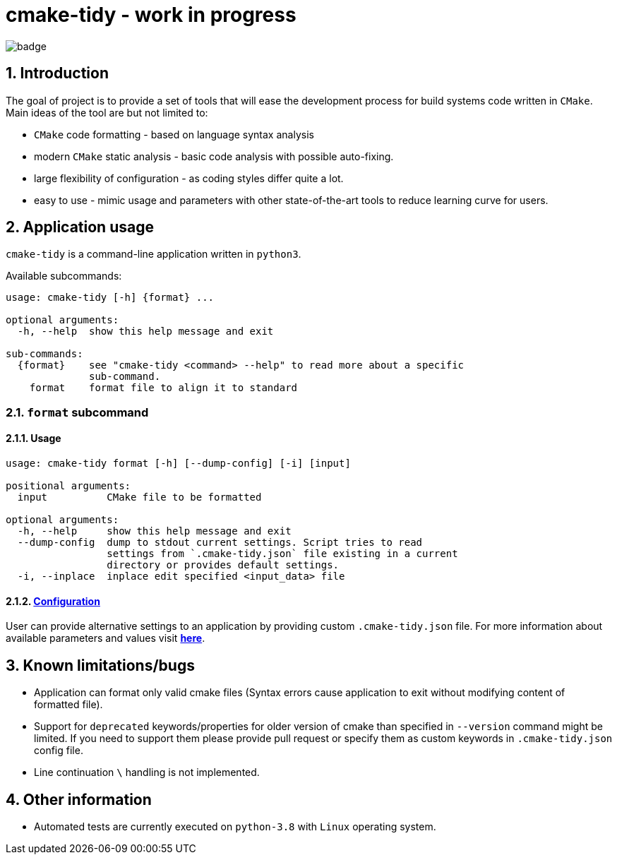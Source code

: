 = cmake-tidy - work in progress

image:https://github.com/MaciejPatro/cmake-tidy/workflows/Python%20application/badge.svg[title="Pause"]

:toc:
:numbered:

== Introduction
The goal of project is to provide a set of tools that will ease the development process for build systems code written
in `CMake`. Main ideas of the tool are but not limited to:

- `CMake` code formatting - based on language syntax analysis
- modern `CMake` static analysis - basic code analysis with possible auto-fixing.
- large flexibility of configuration - as coding styles differ quite a lot.
- easy to use - mimic usage and parameters with other state-of-the-art tools to reduce learning curve for users.

== Application usage

`cmake-tidy` is a command-line application written in `python3`.

Available subcommands:
[source,text]
----
usage: cmake-tidy [-h] {format} ...

optional arguments:
  -h, --help  show this help message and exit

sub-commands:
  {format}    see "cmake-tidy <command> --help" to read more about a specific
              sub-command.
    format    format file to align it to standard
----

=== `format` subcommand

==== Usage

[source,text]
----
usage: cmake-tidy format [-h] [--dump-config] [-i] [input]

positional arguments:
  input          CMake file to be formatted

optional arguments:
  -h, --help     show this help message and exit
  --dump-config  dump to stdout current settings. Script tries to read
                 settings from `.cmake-tidy.json` file existing in a current
                 directory or provides default settings.
  -i, --inplace  inplace edit specified <input_data> file
----

==== link:doc/config.adoc[Configuration]

User can provide alternative settings to an application by providing custom `.cmake-tidy.json` file.
For more information about available parameters and values visit link:doc/config.adoc[*here*].

== Known limitations/bugs

* Application can format only valid cmake files (Syntax errors cause application to exit without
modifying content of formatted file).
* Support for `deprecated` keywords/properties for older version of cmake than specified in `--version`
command might be limited. If you need to support them please provide pull request or specify them as custom
keywords in `.cmake-tidy.json` config file.
* Line continuation `\` handling is not implemented.

== Other information

* Automated tests are currently executed on `python-3.8` with `Linux` operating system.
